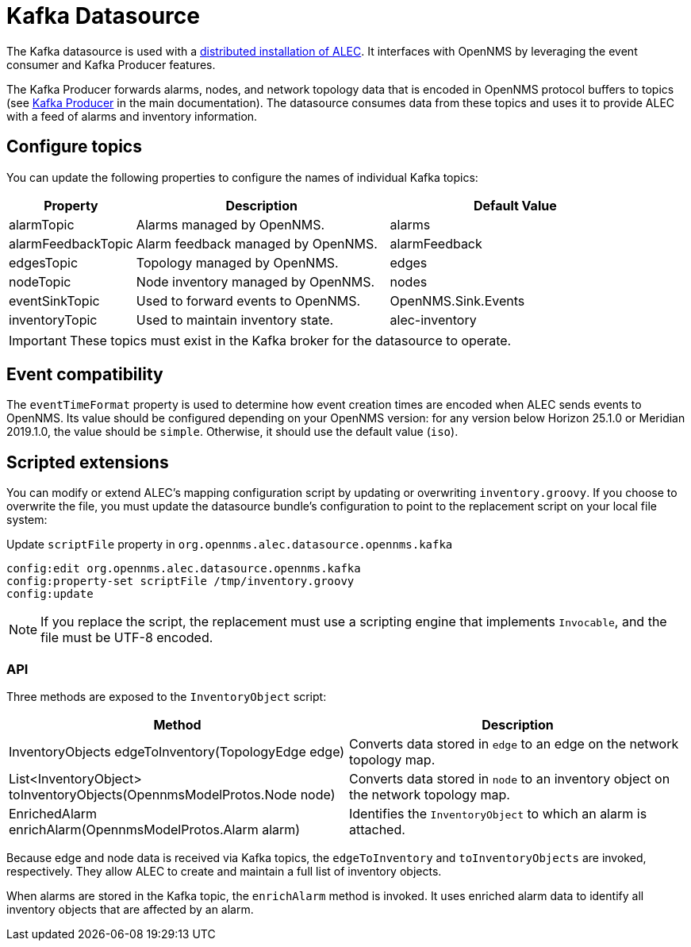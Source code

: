 
= Kafka Datasource

The Kafka datasource is used with a xref:admin:distributed_install.adoc[distributed installation of ALEC].
It interfaces with OpenNMS by leveraging the event consumer and Kafka Producer features.

The Kafka Producer forwards alarms, nodes, and network topology data that is encoded in OpenNMS protocol buffers to topics (see https://docs.opennms.com/horizon/31/operation/deep-dive/kafka-producer/kafka-producer.html[Kafka Producer] in the main documentation).
The datasource consumes data from these topics and uses it to provide ALEC with a feed of alarms and inventory information.

[topics]
== Configure topics

You can update the following properties to configure the names of individual Kafka topics:

[options="header", cols="1,2,2"]
|===
| Property
| Description
| Default Value

| alarmTopic
| Alarms managed by OpenNMS.
| alarms

| alarmFeedbackTopic
| Alarm feedback managed by OpenNMS.
| alarmFeedback

| edgesTopic
| Topology managed by OpenNMS.
| edges

| nodeTopic
| Node inventory managed by OpenNMS.
| nodes

| eventSinkTopic
| Used to forward events to OpenNMS.
| OpenNMS.Sink.Events

| inventoryTopic
| Used to maintain inventory state.
| alec-inventory
|===

IMPORTANT: These topics must exist in the Kafka broker for the datasource to operate.

== Event compatibility

The `eventTimeFormat` property is used to determine how event creation times are encoded when ALEC sends events to OpenNMS.
Its value should be configured depending on your OpenNMS version: for any version below Horizon 25.1.0 or Meridian 2019.1.0, the value should be `simple`.
Otherwise, it should use the default value (`iso`).

== Scripted extensions

You can modify or extend ALEC's mapping configuration script by updating or overwriting `inventory.groovy`.
If you choose to overwrite the file, you must update the datasource bundle's configuration to point to the replacement script on your local file system:

.Update `scriptFile` property in `org.opennms.alec.datasource.opennms.kafka`
[source]
----
config:edit org.opennms.alec.datasource.opennms.kafka
config:property-set scriptFile /tmp/inventory.groovy
config:update
----

NOTE: If you replace the script, the replacement must use a scripting engine that implements `Invocable`, and the file must be UTF-8 encoded.

=== API

Three methods are exposed to the `InventoryObject` script:

[options="header", cols="2,2"]
|===
| Method
| Description

| InventoryObjects edgeToInventory(TopologyEdge edge)
| Converts data stored in `edge` to an edge on the network topology map.

| List<InventoryObject> toInventoryObjects(OpennmsModelProtos.Node node)
| Converts data stored in `node` to an inventory object on the network topology map.

| EnrichedAlarm enrichAlarm(OpennmsModelProtos.Alarm alarm)
| Identifies the `InventoryObject` to which an alarm is attached.
|===

Because edge and node data is received via Kafka topics, the `edgeToInventory` and `toInventoryObjects` are invoked, respectively.
They allow ALEC to create and maintain a full list of inventory objects.

When alarms are stored in the Kafka topic, the `enrichAlarm` method is invoked.
It uses enriched alarm data to identify all inventory objects that are affected by an alarm.
